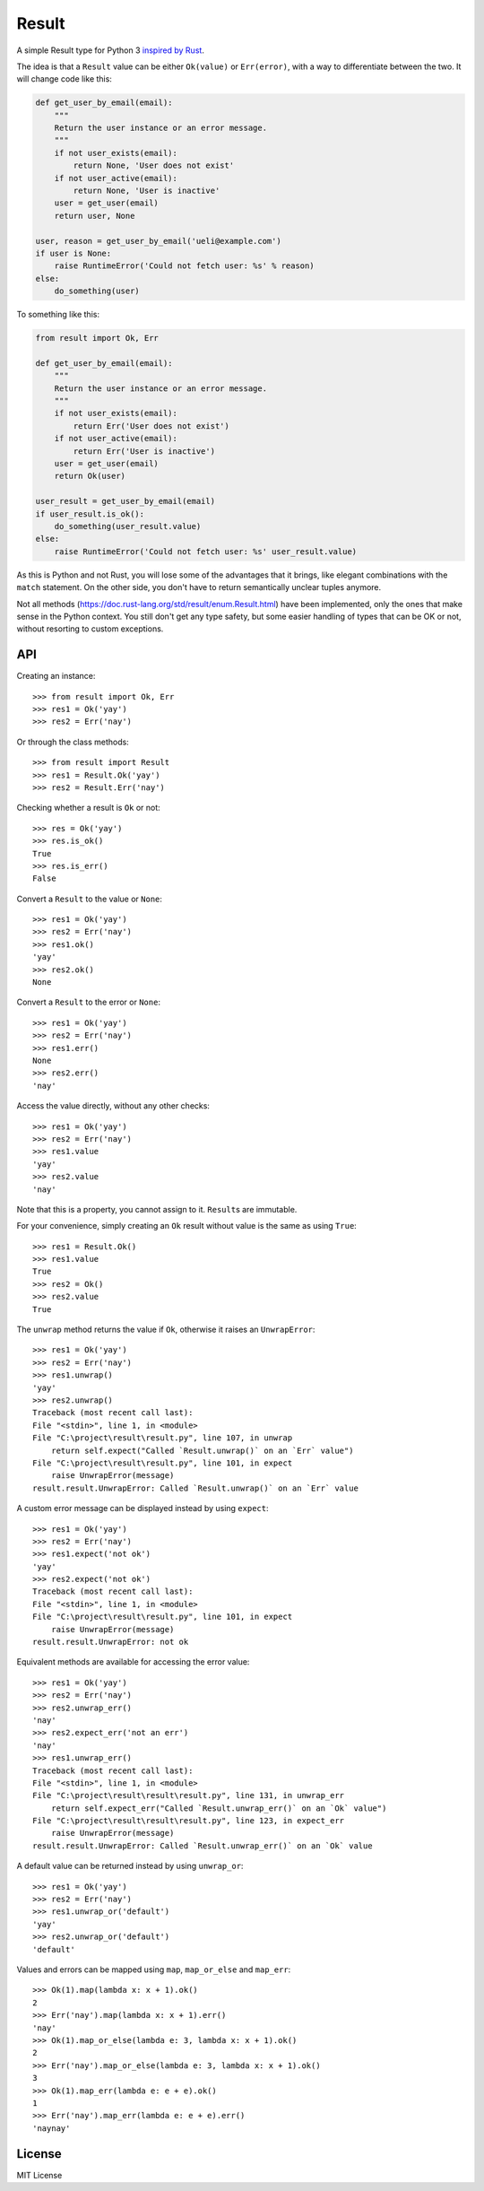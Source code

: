 Result
======

.. image:: https://img.shields.io/travis/dbrgn/result/master.svg
    :alt: Build status
    :target: https://travis-ci.org/dbrgn/result

.. image:: https://img.shields.io/coveralls/dbrgn/result/master.svg
    :alt: Coverage
    :target: https://coveralls.io/github/dbrgn/result

A simple Result type for Python 3 `inspired by Rust <https://doc.rust-lang.org/std/result/>`__.

The idea is that a ``Result`` value can be either ``Ok(value)`` or ``Err(error)``,
with a way to differentiate between the two. It will change code like this:

.. sourcecode:: python

    def get_user_by_email(email):
        """
        Return the user instance or an error message.
        """
        if not user_exists(email):
            return None, 'User does not exist'
        if not user_active(email):
            return None, 'User is inactive'
        user = get_user(email)
        return user, None

    user, reason = get_user_by_email('ueli@example.com')
    if user is None:
        raise RuntimeError('Could not fetch user: %s' % reason)
    else:
        do_something(user)

To something like this:

.. sourcecode:: python

    from result import Ok, Err

    def get_user_by_email(email):
        """
        Return the user instance or an error message.
        """
        if not user_exists(email):
            return Err('User does not exist')
        if not user_active(email):
            return Err('User is inactive')
        user = get_user(email)
        return Ok(user)

    user_result = get_user_by_email(email)
    if user_result.is_ok():
        do_something(user_result.value)
    else:
        raise RuntimeError('Could not fetch user: %s' user_result.value)

As this is Python and not Rust, you will lose some of the advantages that it
brings, like elegant combinations with the ``match`` statement. On the other
side, you don't have to return semantically unclear tuples anymore.

Not all methods (https://doc.rust-lang.org/std/result/enum.Result.html) have
been implemented, only the ones that make sense in the Python context. You still
don't get any type safety, but some easier handling of types that can be OK or
not, without resorting to custom exceptions.


API
---

Creating an instance::

    >>> from result import Ok, Err
    >>> res1 = Ok('yay')
    >>> res2 = Err('nay')

Or through the class methods::

    >>> from result import Result
    >>> res1 = Result.Ok('yay')
    >>> res2 = Result.Err('nay')

Checking whether a result is ``Ok`` or not::

    >>> res = Ok('yay')
    >>> res.is_ok()
    True
    >>> res.is_err()
    False

Convert a ``Result`` to the value or ``None``::

    >>> res1 = Ok('yay')
    >>> res2 = Err('nay')
    >>> res1.ok()
    'yay'
    >>> res2.ok()
    None

Convert a ``Result`` to the error or ``None``::

    >>> res1 = Ok('yay')
    >>> res2 = Err('nay')
    >>> res1.err()
    None
    >>> res2.err()
    'nay'

Access the value directly, without any other checks::

    >>> res1 = Ok('yay')
    >>> res2 = Err('nay')
    >>> res1.value
    'yay'
    >>> res2.value
    'nay'

Note that this is a property, you cannot assign to it. ``Result``\s are immutable.

For your convenience, simply creating an ``Ok`` result without value is the same as using ``True``::

    >>> res1 = Result.Ok()
    >>> res1.value
    True
    >>> res2 = Ok()
    >>> res2.value
    True

The ``unwrap`` method returns the value if ``Ok``, otherwise it raises an ``UnwrapError``::

    >>> res1 = Ok('yay')
    >>> res2 = Err('nay')
    >>> res1.unwrap()
    'yay'
    >>> res2.unwrap()
    Traceback (most recent call last):
    File "<stdin>", line 1, in <module>
    File "C:\project\result\result.py", line 107, in unwrap
        return self.expect("Called `Result.unwrap()` on an `Err` value")
    File "C:\project\result\result.py", line 101, in expect
        raise UnwrapError(message)
    result.result.UnwrapError: Called `Result.unwrap()` on an `Err` value

A custom error message can be displayed instead by using ``expect``::

    >>> res1 = Ok('yay')
    >>> res2 = Err('nay')
    >>> res1.expect('not ok')
    'yay'
    >>> res2.expect('not ok')
    Traceback (most recent call last):
    File "<stdin>", line 1, in <module>
    File "C:\project\result\result.py", line 101, in expect
        raise UnwrapError(message)
    result.result.UnwrapError: not ok

Equivalent methods are available for accessing the error value::

    >>> res1 = Ok('yay')
    >>> res2 = Err('nay')
    >>> res2.unwrap_err()
    'nay'
    >>> res2.expect_err('not an err')
    'nay'
    >>> res1.unwrap_err()
    Traceback (most recent call last):
    File "<stdin>", line 1, in <module>
    File "C:\project\result\result\result.py", line 131, in unwrap_err
        return self.expect_err("Called `Result.unwrap_err()` on an `Ok` value")
    File "C:\project\result\result\result.py", line 123, in expect_err
        raise UnwrapError(message)
    result.result.UnwrapError: Called `Result.unwrap_err()` on an `Ok` value

A default value can be returned instead by using ``unwrap_or``::

    >>> res1 = Ok('yay')
    >>> res2 = Err('nay')
    >>> res1.unwrap_or('default')
    'yay'
    >>> res2.unwrap_or('default')
    'default'

Values and errors can be mapped using ``map``, ``map_or_else`` and ``map_err``::

   >>> Ok(1).map(lambda x: x + 1).ok()
   2
   >>> Err('nay').map(lambda x: x + 1).err()
   'nay'
   >>> Ok(1).map_or_else(lambda e: 3, lambda x: x + 1).ok()
   2
   >>> Err('nay').map_or_else(lambda e: 3, lambda x: x + 1).ok()
   3
   >>> Ok(1).map_err(lambda e: e + e).ok()
   1
   >>> Err('nay').map_err(lambda e: e + e).err()
   'naynay'


License
-------

MIT License

